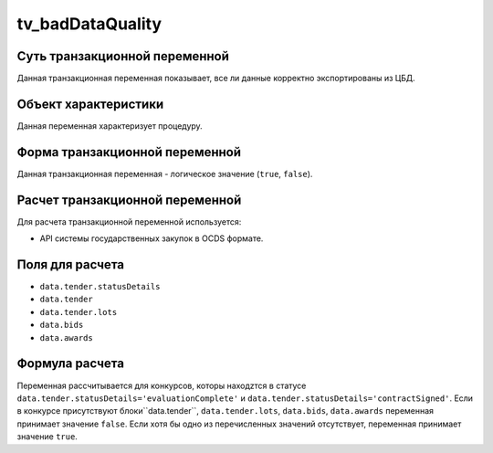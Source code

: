 .. _tv_badDataQuality:

=================
tv_badDataQuality
=================

******************************
Суть транзакционной переменной
******************************

Данная транзакционная переменная показывает, все ли данные корректно экспортированы из ЦБД.

*********************
Объект характеристики
*********************

Данная переменная характеризует процедуру.

*******************************
Форма транзакционной переменной
*******************************

Данная транзакционная переменная - логическое значение (``true``, ``false``).

********************************
Расчет транзакционной переменной
********************************

Для расчета транзакционной переменной используется:

- API системы государственных закупок в OCDS формате.

****************
Поля для расчета
****************

- ``data.tender.statusDetails``
- ``data.tender``
- ``data.tender.lots``
- ``data.bids``
- ``data.awards``

***************
Формула расчета
***************

Переменная рассчитывается для конкурсов, которы находzтся в статусе ``data.tender.statusDetails='evaluationComplete'`` и ``data.tender.statusDetails='contractSigned'``.
Если в конкурсе присутствуют блоки``data.tender``, ``data.tender.lots``, ``data.bids``, ``data.awards`` переменная принимает значение ``false``. Если хотя бы одно из перечисленных значений отсутствует, переменная принимает значение ``true``.
